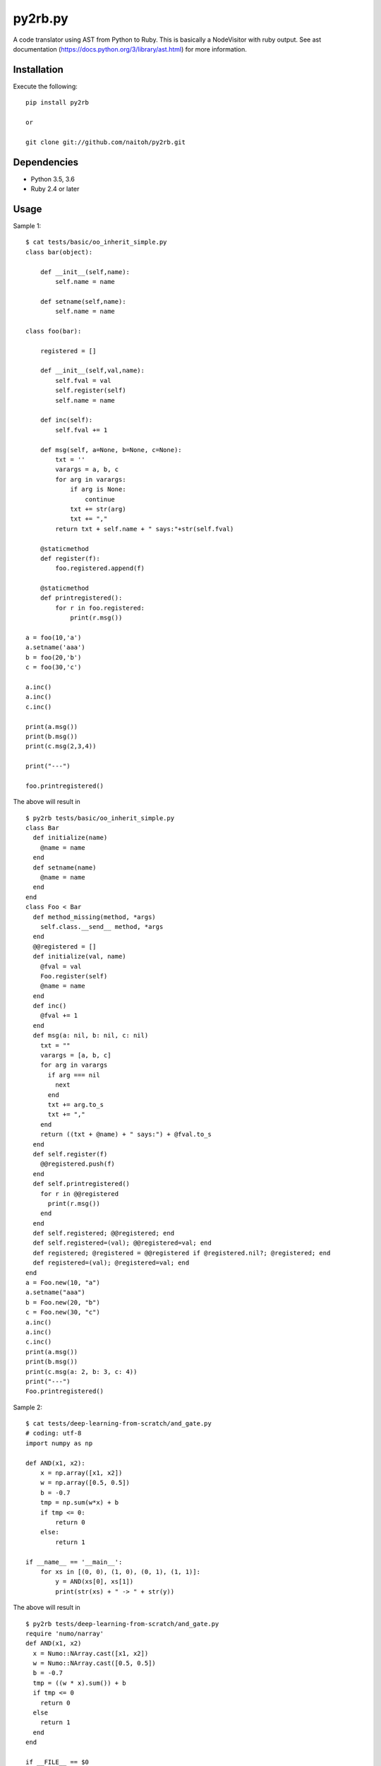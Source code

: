 py2rb.py
========

A code translator using AST from Python to Ruby.
This is basically a NodeVisitor with ruby output.
See ast documentation (https://docs.python.org/3/library/ast.html) for more information.

Installation
------------

Execute the following::

    pip install py2rb

    or

    git clone git://github.com/naitoh/py2rb.git

Dependencies
------------

- Python 3.5, 3.6
- Ruby 2.4 or later


Usage
--------

Sample 1::

    $ cat tests/basic/oo_inherit_simple.py
    class bar(object):

        def __init__(self,name):
            self.name = name

        def setname(self,name):
            self.name = name

    class foo(bar):

        registered = []

        def __init__(self,val,name):
            self.fval = val
            self.register(self)
            self.name = name

        def inc(self):
            self.fval += 1

        def msg(self, a=None, b=None, c=None):
            txt = ''
            varargs = a, b, c
            for arg in varargs:
                if arg is None:
                    continue
                txt += str(arg)
                txt += ","
            return txt + self.name + " says:"+str(self.fval)

        @staticmethod
        def register(f):
            foo.registered.append(f)

        @staticmethod
        def printregistered():
            for r in foo.registered:
                print(r.msg())

    a = foo(10,'a')
    a.setname('aaa')
    b = foo(20,'b')
    c = foo(30,'c')

    a.inc()
    a.inc()
    c.inc()

    print(a.msg())
    print(b.msg())
    print(c.msg(2,3,4))

    print("---")

    foo.printregistered()

The above will result in ::

    $ py2rb tests/basic/oo_inherit_simple.py
    class Bar
      def initialize(name)
        @name = name
      end
      def setname(name)
        @name = name
      end
    end
    class Foo < Bar
      def method_missing(method, *args)
        self.class.__send__ method, *args
      end
      @@registered = []
      def initialize(val, name)
        @fval = val
        Foo.register(self)
        @name = name
      end
      def inc()
        @fval += 1
      end
      def msg(a: nil, b: nil, c: nil)
        txt = ""
        varargs = [a, b, c]
        for arg in varargs
          if arg === nil
            next
          end
          txt += arg.to_s
          txt += ","
        end
        return ((txt + @name) + " says:") + @fval.to_s
      end
      def self.register(f)
        @@registered.push(f)
      end
      def self.printregistered()
        for r in @@registered
          print(r.msg())
        end
      end
      def self.registered; @@registered; end
      def self.registered=(val); @@registered=val; end
      def registered; @registered = @@registered if @registered.nil?; @registered; end
      def registered=(val); @registered=val; end
    end
    a = Foo.new(10, "a")
    a.setname("aaa")
    b = Foo.new(20, "b")
    c = Foo.new(30, "c")
    a.inc()
    a.inc()
    c.inc()
    print(a.msg())
    print(b.msg())
    print(c.msg(a: 2, b: 3, c: 4))
    print("---")
    Foo.printregistered()

Sample 2::

    $ cat tests/deep-learning-from-scratch/and_gate.py
    # coding: utf-8
    import numpy as np

    def AND(x1, x2):
        x = np.array([x1, x2])
        w = np.array([0.5, 0.5])
        b = -0.7
        tmp = np.sum(w*x) + b
        if tmp <= 0:
            return 0
        else:
            return 1

    if __name__ == '__main__':
        for xs in [(0, 0), (1, 0), (0, 1), (1, 1)]:
            y = AND(xs[0], xs[1])
            print(str(xs) + " -> " + str(y))

The above will result in ::

    $ py2rb tests/deep-learning-from-scratch/and_gate.py
    require 'numo/narray'
    def AND(x1, x2)
      x = Numo::NArray.cast([x1, x2])
      w = Numo::NArray.cast([0.5, 0.5])
      b = -0.7
      tmp = ((w * x).sum()) + b
      if tmp <= 0
        return 0
      else
        return 1
      end
    end

    if __FILE__ == $0
      for xs in [[0, 0], [1, 0], [0, 1], [1, 1]]
        y = AND(xs[0], xs[1])
        print((xs.to_s + (" -> ")) + y.to_s)
      end
    end

Sample 3 (Convert all local dependent module files of specified Python file)::

    $ git clone git://github.com/chainer/chainer.git
    $ py2rb chainer/chainer/__init__.py -m -p chainer -r -w -f
    Try : chainer/chainer/__init__.py -> chainer/chainer/__init__.rb : [OK]
    Warning : yield is not supported :
    Warning : yield is not supported :
    Try  : chainer/chainer/configuration.py -> chainer/chainer/configuration.rb : [Warning]
    Try  : chainer/chainer/cuda.py -> chainer/chainer/cuda.rb : [OK]
          :
          :
    Try  : chainer/chainer/utils/array.py -> chainer/chainer/utils/array.rb : [OK]

Tests
-----

$ ./run_tests.py

Will run all tests, that are supposed to work. If any test fails, it's a bug.

$ ./run_tests.py -a

Will run all tests including those that are known to fail (currently). It
should be understandable from the output.

$ ./run_tests.py -x
or
$ ./run_tests.py --no-error

Will run tests but ignore if an error is raised by the test. This is not
affecting the error generated by the test files in the tests directory.

For more flags then described here

./run_tests.py -h


License
-------

MIT, see the LICENSE file for exact details.

